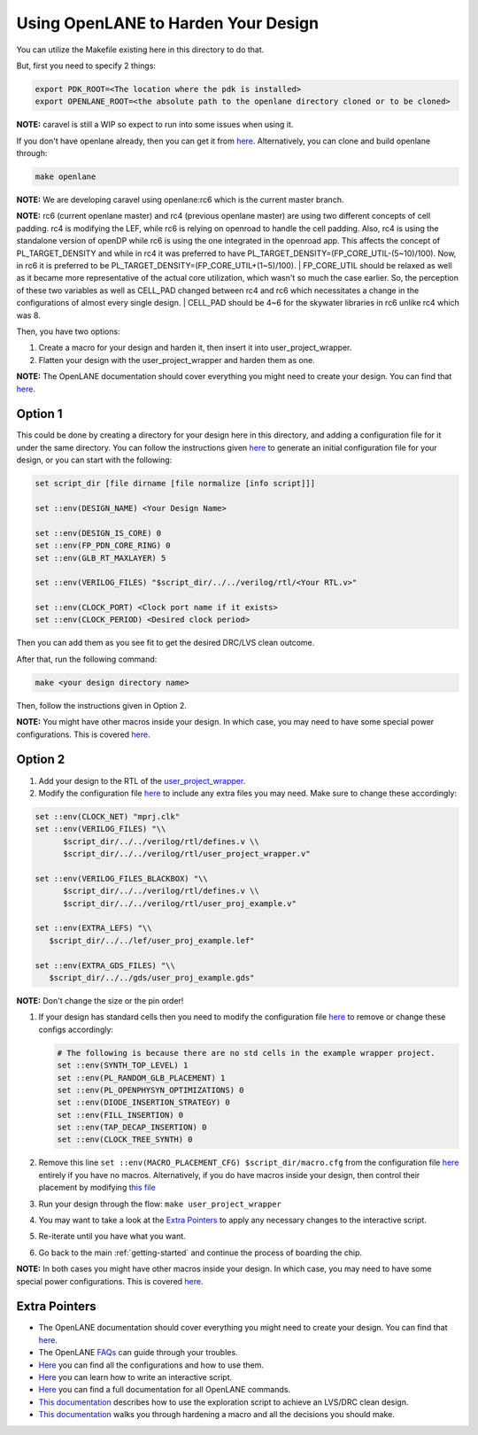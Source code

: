 .. raw:: html

   <!---
   # SPDX-FileCopyrightText: 2020 Efabless Corporation
   #
   # Licensed under the Apache License, Version 2.0 (the "License");
   # you may not use this file except in compliance with the License.
   # You may obtain a copy of the License at
   #
   #      http://www.apache.org/licenses/LICENSE-2.0
   #
   # Unless required by applicable law or agreed to in writing, software
   # distributed under the License is distributed on an "AS IS" BASIS,
   # WITHOUT WARRANTIES OR CONDITIONS OF ANY KIND, either express or implied.
   # See the License for the specific language governing permissions and
   # limitations under the License.
   #
   # SPDX-License-Identifier: Apache-2.0
   -->

.. _carave-with-openlane:

Using OpenLANE to Harden Your Design
====================================

You can utilize the Makefile existing here in this directory to do that.

But, first you need to specify 2 things:

.. code:: bash

    export PDK_ROOT=<The location where the pdk is installed>
    export OPENLANE_ROOT=<the absolute path to the openlane directory cloned or to be cloned>

**NOTE:** caravel is still a WIP so expect to run into some issues when
using it.

If you don't have openlane already, then you can get it from
`here <https://github.com/efabless/openlane>`__. Alternatively, you can
clone and build openlane through:

.. code:: bash

        make openlane

**NOTE:** We are developing caravel using openlane:rc6 which is the
current master branch.

**NOTE:** rc6 (current openlane master) and rc4 (previous openlane
master) are using two different concepts of cell padding. rc4 is
modifying the LEF, while rc6 is relying on openroad to handle the cell
padding. Also, rc4 is using the standalone version of openDP while rc6
is using the one integrated in the openroad app. This affects the
concept of PL\_TARGET\_DENSITY and while in rc4 it was preferred to have
PL\_TARGET\_DENSITY=(FP\_CORE\_UTIL-(5\~10)/100). Now, in rc6 it is
preferred to be PL\_TARGET\_DENSITY=(FP\_CORE\_UTIL+(1\~5)/100).
| FP\_CORE\_UTIL should be relaxed as well as it became more
representative of the actual core utilization, which wasn't so much the
case earlier. So, the perception of these two variables as well as
CELL\_PAD changed between rc4 and rc6 which necessitates a change in the
configurations of almost every single design.
| CELL\_PAD should be 4\~6 for the skywater libraries in rc6 unlike rc4
which was 8.

Then, you have two options:

#. Create a macro for your design and harden it, then insert it into
   user\_project\_wrapper.

#. Flatten your design with the user\_project\_wrapper and harden them
   as one.

**NOTE:** The OpenLANE documentation should cover everything you might
need to create your design. You can find that
`here <https://github.com/efabless/openlane/blob/master/README.md>`__.

Option 1
--------

This could be done by creating a directory for your design here in this
directory, and adding a configuration file for it under the same
directory. You can follow the instructions given
`here <https://github.com/efabless/openlane#adding-a-design>`__ to
generate an initial configuration file for your design, or you can start
with the following:

.. code:: tcl

    set script_dir [file dirname [file normalize [info script]]]

    set ::env(DESIGN_NAME) <Your Design Name>

    set ::env(DESIGN_IS_CORE) 0
    set ::env(FP_PDN_CORE_RING) 0
    set ::env(GLB_RT_MAXLAYER) 5

    set ::env(VERILOG_FILES) "$script_dir/../../verilog/rtl/<Your RTL.v>"

    set ::env(CLOCK_PORT) <Clock port name if it exists>
    set ::env(CLOCK_PERIOD) <Desired clock period>

Then you can add them as you see fit to get the desired DRC/LVS clean
outcome.

After that, run the following command:

.. code:: bash

    make <your design directory name>

Then, follow the instructions given in Option 2.

**NOTE:** You might have other macros inside your design. In which case,
you may need to have some special power configurations. This is covered
`here <https://github.com/efabless/openlane/blob/master/doc/hardening_macros.md#power-grid-pdn>`__.

Option 2
--------

#. Add your design to the RTL of the
   `user\_project\_wrapper <https://github.com/efabless/caravel/blob/master/verilog/rtl/user_project_wrapper.v>`__.

#. Modify the configuration file `here <https://github.com/efabless/caravel/blob/master/openlane/user_project_wrapper/config.tcl>`__ to include any extra
   files you may need. Make sure to change these accordingly:

.. code:: tcl

   set ::env(CLOCK_NET) "mprj.clk"
   set ::env(VERILOG_FILES) "\\
         $script_dir/../../verilog/rtl/defines.v \\
         $script_dir/../../verilog/rtl/user_project_wrapper.v"

   set ::env(VERILOG_FILES_BLACKBOX) "\\
         $script_dir/../../verilog/rtl/defines.v \\
         $script_dir/../../verilog/rtl/user_proj_example.v"

   set ::env(EXTRA_LEFS) "\\
      $script_dir/../../lef/user_proj_example.lef"

   set ::env(EXTRA_GDS_FILES) "\\
      $script_dir/../../gds/user_proj_example.gds"



| **NOTE:** Don't change the size or the pin order!

#. If your design has standard cells then you need to modify the
   configuration file `here <https://github.com/efabless/caravel/blob/master/openlane/user_project_wrapper/config.tcl>`__ to
   remove or change these configs accordingly:

   .. code:: tcl

       # The following is because there are no std cells in the example wrapper project.
       set ::env(SYNTH_TOP_LEVEL) 1
       set ::env(PL_RANDOM_GLB_PLACEMENT) 1
       set ::env(PL_OPENPHYSYN_OPTIMIZATIONS) 0
       set ::env(DIODE_INSERTION_STRATEGY) 0
       set ::env(FILL_INSERTION) 0
       set ::env(TAP_DECAP_INSERTION) 0
       set ::env(CLOCK_TREE_SYNTH) 0

#. Remove this line
   ``set ::env(MACRO_PLACEMENT_CFG) $script_dir/macro.cfg`` from the
   configuration file `here <https://github.com/efabless/caravel/blob/master/openlane/user_project_wrapper/config.tcl>`__
   entirely if you have no macros. Alternatively, if you do have macros
   inside your design, then control their placement by modifying `this
   file <https://github.com/efabless/caravel/blob/master/openlane/user_project_wrapper/macro.cfg>`__

#. Run your design through the flow: ``make user_project_wrapper``

#. You may want to take a look at the `Extra
   Pointers <#extra-pointers>`__ to apply any necessary changes to the
   interactive script.

#. Re-iterate until you have what you want.

#. Go back to the main :ref:`getting-started` and continue the
   process of boarding the chip.

**NOTE:** In both cases you might have other macros inside your design.
In which case, you may need to have some special power configurations.
This is covered
`here <https://github.com/efabless/openlane/blob/master/doc/hardening_macros.md#power-grid-pdn>`__.

Extra Pointers
--------------

-  The OpenLANE documentation should cover everything you might need to
   create your design. You can find that
   `here <https://github.com/efabless/openlane/blob/master/README.md>`__.
-  The OpenLANE `FAQs <https://github.com/efabless/openlane/wiki>`__ can
   guide through your troubles.
-  `Here <https://github.com/efabless/openlane/blob/master/configuration/README.md>`__
   you can find all the configurations and how to use them.
-  `Here <https://github.com/efabless/openlane/blob/master/doc/advanced_readme.md>`__
   you can learn how to write an interactive script.
-  `Here <https://github.com/efabless/openlane/blob/master/doc/OpenLANE_commands.md>`__
   you can find a full documentation for all OpenLANE commands.
-  `This
   documentation <https://github.com/efabless/openlane/blob/master/regression_results/README.md>`__
   describes how to use the exploration script to achieve an LVS/DRC
   clean design.
-  `This
   documentation <https://github.com/efabless/openlane/blob/master/doc/hardening_macros.md>`__
   walks you through hardening a macro and all the decisions you should
   make.

